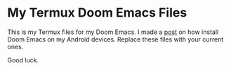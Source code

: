 * My Termux Doom Emacs Files
This is my Termux files for my Doom Emacs. I made a [[https://abepeters.com/posts/emacs-on-the-go-android][post]] on how install Doom Emacs on my Android devices.
Replace these files with your current ones.

Good luck.
